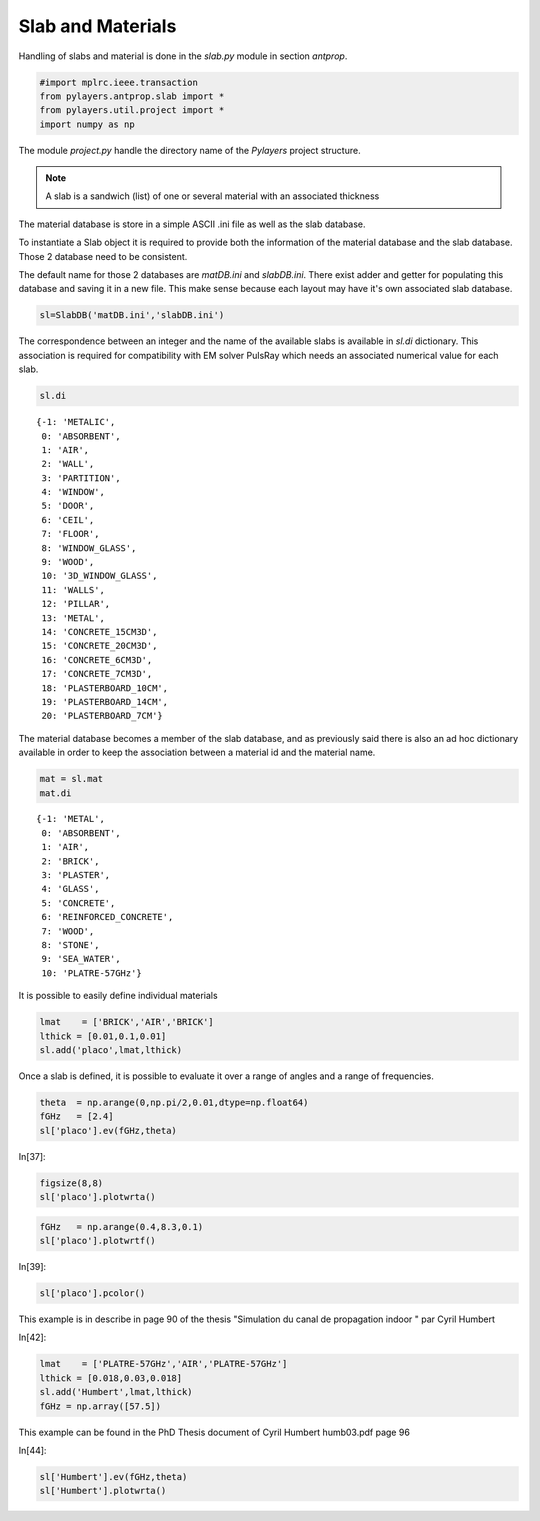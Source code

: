 
Slab and Materials
==================

Handling of slabs and material is done in the `slab.py` module in section
`antprop`. 


.. code:: python

    #import mplrc.ieee.transaction
    from pylayers.antprop.slab import *
    from pylayers.util.project import *
    import numpy as np

The module `project.py` handle the directory name of the `Pylayers`
project structure. 

.. note::
    A slab is a sandwich (list) of one or several material with an associated
    thickness

The material database is store in a simple ASCII .ini file as well as the slab
database. 

To instantiate a Slab object it is required to provide both the information of
the material database and the slab database. Those 2 database need to be
consistent. 

.. todo::
    check database consistency 

The default name for those 2 databases are `matDB.ini` and  `slabDB.ini`.
There exist adder and getter for populating this database and saving it in a
new file. This make sense because each layout may have it's own associated
slab database.


.. code:: python

    sl=SlabDB('matDB.ini','slabDB.ini')

The correspondence between an integer and the name of the available
slabs is available in `sl.di` dictionary. This association is required
for compatibility with EM solver PulsRay which needs an associated
numerical value for each slab. 

.. code:: python

    sl.di

.. parsed-literal::

    {-1: 'METALIC',
     0: 'ABSORBENT',
     1: 'AIR',
     2: 'WALL',
     3: 'PARTITION',
     4: 'WINDOW',
     5: 'DOOR',
     6: 'CEIL',
     7: 'FLOOR',
     8: 'WINDOW_GLASS',
     9: 'WOOD',
     10: '3D_WINDOW_GLASS',
     11: 'WALLS',
     12: 'PILLAR',
     13: 'METAL',
     14: 'CONCRETE_15CM3D',
     15: 'CONCRETE_20CM3D',
     16: 'CONCRETE_6CM3D',
     17: 'CONCRETE_7CM3D',
     18: 'PLASTERBOARD_10CM',
     19: 'PLASTERBOARD_14CM',
     20: 'PLASTERBOARD_7CM'}

The material database becomes a member of the slab database, and as
previously said there is also an ad hoc dictionary available in order 
to keep the association between a material id and the material name.

.. code:: python

    mat = sl.mat
    mat.di 

.. parsed-literal::

    {-1: 'METAL',
     0: 'ABSORBENT',
     1: 'AIR',
     2: 'BRICK',
     3: 'PLASTER',
     4: 'GLASS',
     5: 'CONCRETE',
     6: 'REINFORCED_CONCRETE',
     7: 'WOOD',
     8: 'STONE',
     9: 'SEA_WATER',
     10: 'PLATRE-57GHz'}

It is possible to easily define individual materials

.. code:: python

    lmat    = ['BRICK','AIR','BRICK']
    lthick = [0.01,0.1,0.01]
    sl.add('placo',lmat,lthick)

Once a slab  is defined, it is possible to evaluate it over a range of angles
and a range of frequencies. 

.. code:: python

    theta  = np.arange(0,np.pi/2,0.01,dtype=np.float64)
    fGHz   = [2.4]
    sl['placo'].ev(fGHz,theta)

In[37]:

.. code:: python

    figsize(8,8)
    sl['placo'].plotwrta()

.. image:: slab_files/slab_fig_00.png


.. code:: python

    fGHz   = np.arange(0.4,8.3,0.1)
    sl['placo'].plotwrtf()

.. image:: slab_files/slab_fig_01.png

In[39]:

.. code:: python

    sl['placo'].pcolor()

.. image:: slab_files/slab_fig_02.png

This example is in describe in page 90 of the thesis "Simulation du
canal de propagation indoor " par Cyril Humbert

In[42]:

.. code:: python

    lmat    = ['PLATRE-57GHz','AIR','PLATRE-57GHz']
    lthick = [0.018,0.03,0.018]
    sl.add('Humbert',lmat,lthick)
    fGHz = np.array([57.5])

This example can be found in the PhD Thesis document of Cyril Humbert
humb03.pdf page 96

In[44]:

.. code:: python

    sl['Humbert'].ev(fGHz,theta)
    sl['Humbert'].plotwrta()

.. image:: slab_files/slab_fig_03.png
